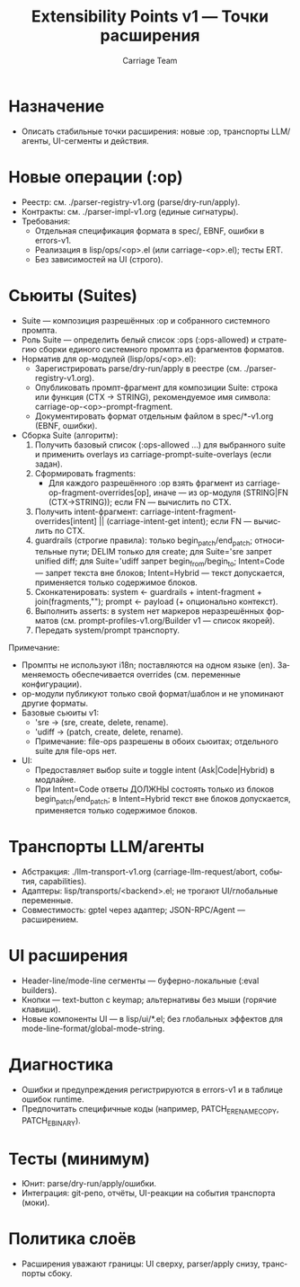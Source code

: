 #+title: Extensibility Points v1 — Точки расширения
#+author: Carriage Team
#+language: ru
#+options: toc:2 num:t

* Назначение
- Описать стабильные точки расширения: новые :op, транспорты LLM/агенты, UI-сегменты и действия.

* Новые операции (:op)
- Реестр: см. ./parser-registry-v1.org (parse/dry-run/apply).
- Контракты: см. ./parser-impl-v1.org (единые сигнатуры).
- Требования:
  - Отдельная спецификация формата в spec/, EBNF, ошибки в errors-v1.
  - Реализация в lisp/ops/<op>.el (или carriage-<op>.el); тесты ERT.
  - Без зависимостей на UI (строго).

* Сьюиты (Suites)
- Suite — композиция разрешённых :op и собранного системного промпта.
- Роль Suite — определить белый список :ops (:ops-allowed) и стратегию сборки единого системного промпта из фрагментов форматов.
- Норматив для op-модулей (lisp/ops/<op>.el):
  - Зарегистрировать parse/dry-run/apply в реестре (см. ./parser-registry-v1.org).
  - Опубликовать промпт-фрагмент для композиции Suite: строка или функция (CTX → STRING), рекомендуемое имя символа: carriage-op-<op>-prompt-fragment.
  - Документировать формат отдельным файлом в spec/*-v1.org (EBNF, ошибки).
- Сборка Suite (алгоритм):
  0) Получить базовый список (:ops-allowed …) для выбранного suite и применить overlays из carriage-prompt-suite-overlays (если задан).
  1) Сформировать fragments:
     - Для каждого разрешённого :op взять фрагмент из carriage-op-fragment-overrides[op], иначе — из op-модуля (STRING|FN (CTX→STRING)); если FN — вычислить по CTX.
  2) Получить intent-фрагмент: carriage-intent-fragment-overrides[intent] || (carriage-intent-get intent); если FN — вычислить по CTX.
  3) guardrails (строгие правила): только begin_patch/end_patch; относительные пути; DELIM только для create; для Suite='sre запрет unified diff; для Suite='udiff запрет begin_from/begin_to; Intent=Code — запрет текста вне блоков; Intent=Hybrid — текст допускается, применяется только содержимое блоков.
  4) Сконкатенировать: system ← guardrails + intent-fragment + join(fragments,"\n\n"); prompt ← payload (+ опционально контекст).
  5) Выполнить asserts: в system нет маркеров неразрешённых форматов (см. prompt-profiles-v1.org/Builder v1 — список якорей).
  6) Передать system/prompt транспорту.

Примечание:
- Промпты не используют i18n; поставляются на одном языке (en). Заменяемость обеспечивается overrides (см. переменные конфигурации).
- op-модули публикуют только свой формат/шаблон и не упоминают другие форматы.
- Базовые сьюиты v1:
  - 'sre → (sre, create, delete, rename).
  - 'udiff → (patch, create, delete, rename).
  - Примечание: file-ops разрешены в обоих сьюитах; отдельного suite для file-ops нет.
- UI:
  - Предоставляет выбор suite и toggle intent (Ask|Code|Hybrid) в модлайне.
  - При Intent=Code ответы ДОЛЖНЫ состоять только из блоков begin_patch/end_patch; в Intent=Hybrid текст вне блоков допускается, применяется только содержимое блоков.

* Транспорты LLM/агенты
- Абстракция: ./llm-transport-v1.org (carriage-llm-request/abort, события, capabilities).
- Адаптеры: lisp/transports/<backend>.el; не трогают UI/глобальные переменные.
- Совместимость: gptel через адаптер; JSON-RPC/Agent — расширением.

* UI расширения
- Header-line/mode-line сегменты — буферно-локальные (:eval builders).
- Кнопки — text-button с keymap; альтернативы без мыши (горячие клавиши).
- Новые компоненты UI — в lisp/ui/*.el; без глобальных эффектов для mode-line-format/global-mode-string.

* Диагностика
- Ошибки и предупреждения регистрируются в errors-v1 и в таблице ошибок runtime.
- Предпочитать специфичные коды (например, PATCH_E_RENAME_COPY, PATCH_E_BINARY).

* Тесты (минимум)
- Юнит: parse/dry-run/apply/ошибки.
- Интеграция: git-репо, отчёты, UI-реакции на события транспорта (моки).

* Политика слоёв
- Расширения уважают границы: UI сверху, parser/apply снизу, транспорты сбоку.
